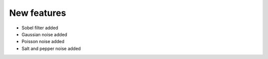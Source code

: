 New features
------------
- Sobel filter added
- Gaussian noise added
- Poisson noise added
- Salt and pepper noise added
